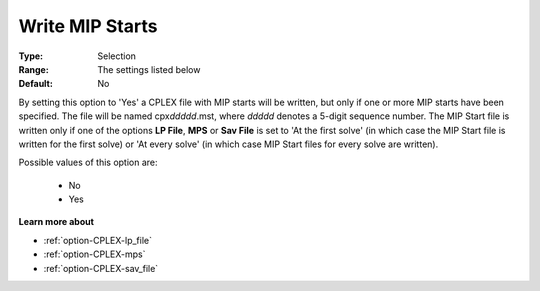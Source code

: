 .. _option-CPLEX-write_mip_starts:


Write MIP Starts
================



:Type:	Selection	
:Range:	The settings listed below	
:Default:	No	



By setting this option to 'Yes' a CPLEX file with MIP starts will be written, but only if one or more MIP starts
have been specified. The file will be named cpx\ *ddddd*\ .mst, where *ddddd* denotes a 5-digit sequence number.
The MIP Start file is written only if one of the options **LP File**, **MPS** or **Sav File** is set to
'At the first solve' (in which case the MIP Start file is written for the first solve) or 'At every solve'
(in which case MIP Start files for every solve are written).

Possible values of this option are:

    *	No
    *	Yes


**Learn more about** 

*	:ref:`option-CPLEX-lp_file`  
*	:ref:`option-CPLEX-mps`  
*	:ref:`option-CPLEX-sav_file`  
